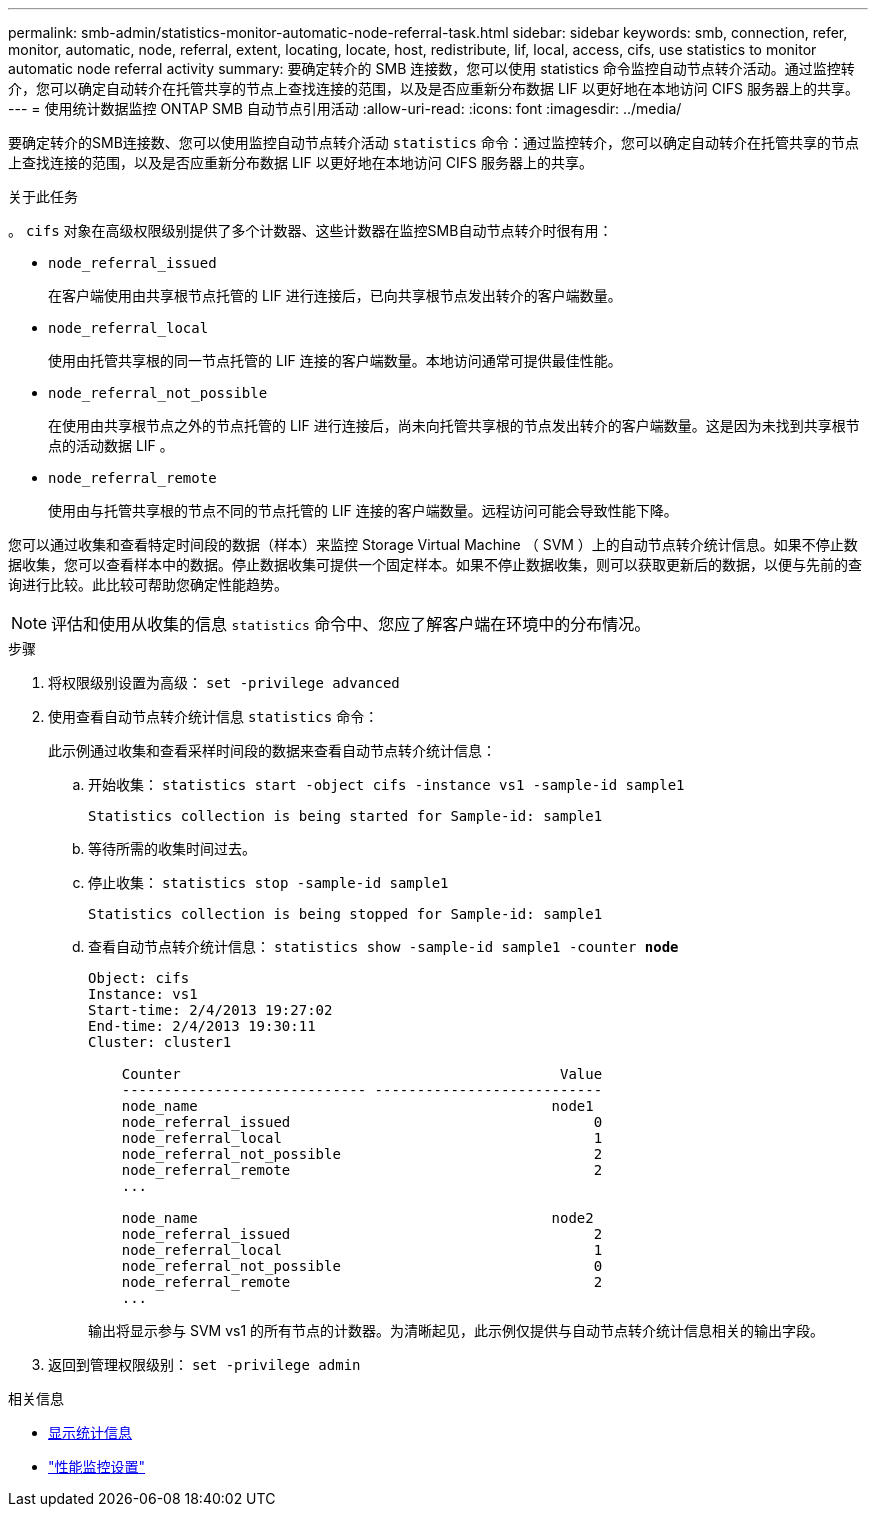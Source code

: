 ---
permalink: smb-admin/statistics-monitor-automatic-node-referral-task.html 
sidebar: sidebar 
keywords: smb, connection, refer, monitor, automatic, node, referral, extent, locating, locate, host, redistribute, lif, local, access, cifs, use statistics to monitor automatic node referral activity 
summary: 要确定转介的 SMB 连接数，您可以使用 statistics 命令监控自动节点转介活动。通过监控转介，您可以确定自动转介在托管共享的节点上查找连接的范围，以及是否应重新分布数据 LIF 以更好地在本地访问 CIFS 服务器上的共享。 
---
= 使用统计数据监控 ONTAP SMB 自动节点引用活动
:allow-uri-read: 
:icons: font
:imagesdir: ../media/


[role="lead"]
要确定转介的SMB连接数、您可以使用监控自动节点转介活动 `statistics` 命令：通过监控转介，您可以确定自动转介在托管共享的节点上查找连接的范围，以及是否应重新分布数据 LIF 以更好地在本地访问 CIFS 服务器上的共享。

.关于此任务
。 `cifs` 对象在高级权限级别提供了多个计数器、这些计数器在监控SMB自动节点转介时很有用：

* `node_referral_issued`
+
在客户端使用由共享根节点托管的 LIF 进行连接后，已向共享根节点发出转介的客户端数量。

* `node_referral_local`
+
使用由托管共享根的同一节点托管的 LIF 连接的客户端数量。本地访问通常可提供最佳性能。

* `node_referral_not_possible`
+
在使用由共享根节点之外的节点托管的 LIF 进行连接后，尚未向托管共享根的节点发出转介的客户端数量。这是因为未找到共享根节点的活动数据 LIF 。

* `node_referral_remote`
+
使用由与托管共享根的节点不同的节点托管的 LIF 连接的客户端数量。远程访问可能会导致性能下降。



您可以通过收集和查看特定时间段的数据（样本）来监控 Storage Virtual Machine （ SVM ）上的自动节点转介统计信息。如果不停止数据收集，您可以查看样本中的数据。停止数据收集可提供一个固定样本。如果不停止数据收集，则可以获取更新后的数据，以便与先前的查询进行比较。此比较可帮助您确定性能趋势。

[NOTE]
====
评估和使用从收集的信息 `statistics` 命令中、您应了解客户端在环境中的分布情况。

====
.步骤
. 将权限级别设置为高级： `set -privilege advanced`
. 使用查看自动节点转介统计信息 `statistics` 命令：
+
此示例通过收集和查看采样时间段的数据来查看自动节点转介统计信息：

+
.. 开始收集： `statistics start -object cifs -instance vs1 -sample-id sample1`
+
[listing]
----
Statistics collection is being started for Sample-id: sample1
----
.. 等待所需的收集时间过去。
.. 停止收集： `statistics stop -sample-id sample1`
+
[listing]
----
Statistics collection is being stopped for Sample-id: sample1
----
.. 查看自动节点转介统计信息： `statistics show -sample-id sample1 -counter *node*`
+
[listing]
----
Object: cifs
Instance: vs1
Start-time: 2/4/2013 19:27:02
End-time: 2/4/2013 19:30:11
Cluster: cluster1

    Counter                                             Value
    ----------------------------- ---------------------------
    node_name                                          node1
    node_referral_issued                                    0
    node_referral_local                                     1
    node_referral_not_possible                              2
    node_referral_remote                                    2
    ...

    node_name                                          node2
    node_referral_issued                                    2
    node_referral_local                                     1
    node_referral_not_possible                              0
    node_referral_remote                                    2
    ...
----
+
输出将显示参与 SVM vs1 的所有节点的计数器。为清晰起见，此示例仅提供与自动节点转介统计信息相关的输出字段。



. 返回到管理权限级别： `set -privilege admin`


.相关信息
* xref:display-statistics-task.adoc[显示统计信息]
* link:../performance-config/index.html["性能监控设置"]

